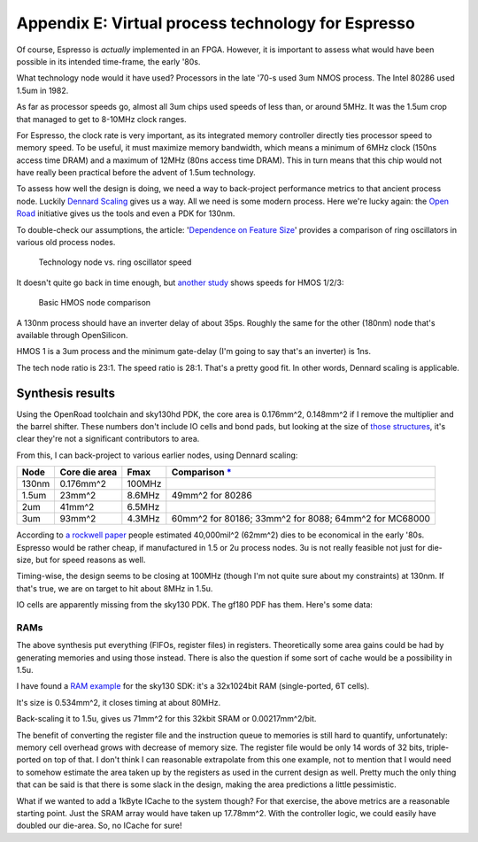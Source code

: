 Appendix E: Virtual process technology for Espresso
===================================================

Of course, Espresso is *actually* implemented in an FPGA. However, it is important to assess what would have been possible in its intended time-frame, the early '80s.

What technology node would it have used? Processors in the late '70-s used 3um NMOS process. The Intel 80286 used 1.5um in 1982.

As far as processor speeds go, almost all 3um chips used speeds of less than, or around 5MHz. It was the 1.5um crop that managed to get to 8-10MHz clock ranges.

For Espresso, the clock rate is very important, as its integrated memory controller directly ties processor speed to memory speed. To be useful, it must maximize memory bandwidth, which means a minimum of 6MHz clock (150ns access time DRAM) and a maximum of 12MHz (80ns access time DRAM). This in turn means that this chip would not have really been practical before the advent of 1.5um technology.

To assess how well the design is doing, we need a way to back-project performance metrics to that ancient process node. Luckily `Dennard Scaling <https://en.wikipedia.org/wiki/Dennard_scaling>`_ gives us a way. All we need is some modern process. Here we're lucky again: the `Open Road <https://openroad.readthedocs.io/en/latest/>`_ initiative gives us the tools and even a PDK for 130nm.

To double-check our assumptions, the article: '`Dependence on Feature Size <https://psec.uchicago.edu/workshops/fast_timing_conf_2011/system/docs/25/original/110429_psec_workshop_drake_size_dependence.pdf>`_' provides a comparison of ring oscillators in various old process nodes.

.. figure:: process_speed.png

  Technology node vs. ring oscillator speed

It doesn't quite go back in time enough, but `another study <https://www.semanticscholar.org/paper/HMOS-III-technology-Liu-Fu/898e1109886793a09fcdef2c4133be6acb902e67>`_ shows speeds for HMOS 1/2/3:

.. figure:: hmos.png

  Basic HMOS node comparison

A 130nm process should have an inverter delay of about 35ps. Roughly the same for the other (180nm) node that's available through OpenSilicon.

HMOS 1 is a 3um process and the minimum gate-delay (I'm going to say that's an inverter) is 1ns.

The tech node ratio is 23:1. The speed ratio is 28:1. That's a pretty good fit. In other words, Dennard scaling is applicable.

Synthesis results
-----------------

Using the OpenRoad toolchain and sky130hd PDK, the core area is 0.176mm^2, 0.148mm^2 if I remove the multiplier and the barrel shifter. These numbers don't include IO cells and bond pads, but looking at the size of `those structures <https://gf180mcu-pdk.readthedocs.io/en/latest/IPs/IO/gf180mcu_fd_io/features.html#cell-dimensions>`_, it's clear they're not a significant contributors to area.

From this, I can back-project to various earlier nodes, using Dennard scaling:

========  ============== ============= ==========================================================================================
 Node     Core die area   Fmax          Comparison `* <https://en.wikipedia.org/wiki/Transistor_count#Transistor_density>`_
========  ============== ============= ==========================================================================================
 130nm    0.176mm^2       100MHz
 1.5um    23mm^2          8.6MHz       49mm^2 for 80286
 2um      41mm^2          6.5MHz
 3um      93mm^2          4.3MHz       60mm^2 for 80186; 33mm^2 for 8088; 64mm^2 for MC68000
========  ============== ============= ==========================================================================================

According to `a rockwell paper <http://www.bitsavers.org/components/rockwell/Trends_in_Microcomputer_Technology_1977.pdf>`_ people estimated 40,000mil^2 (62mm^2) dies to be economical in the early '80s. Espresso would be rather cheap, if manufactured in 1.5 or 2u process nodes. 3u is not really feasible not just for die-size, but for speed reasons as well.

Timing-wise, the design seems to be closing at 100MHz (though I'm not quite sure about my constraints) at 130nm. If that's true, we are on target to hit about 8MHz in 1.5u.

IO cells are apparently missing from the sky130 PDK. The gf180 PDF has them. Here's some data:

RAMs
~~~~

The above synthesis put everything (FIFOs, register files) in registers. Theoretically some area gains could be had by generating memories and using those instead. There is also the question if some sort of cache would be a possibility in 1.5u.

I have found a `RAM example <https://github.com/ShonTaware/SRAM_SKY130#openram-configuration-for-skywater-sky130-pdks>`_ for the sky130 SDK: it's a 32x1024bit RAM (single-ported, 6T cells).

It's size is 0.534mm^2, it closes timing at about 80MHz.

Back-scaling it to 1.5u, gives us 71mm^2 for this 32kbit SRAM or 0.00217mm^2/bit.

The benefit of converting the register file and the instruction queue to memories is still hard to quantify, unfortunately: memory cell overhead grows with decrease of memory size. The register file would be only 14 words of 32 bits, triple-ported on top of that. I don't think I can reasonable extrapolate from this one example, not to mention that I would need to somehow estimate the area taken up by the registers as used in the current design as well. Pretty much the only thing that can be said is that there is some slack in the design, making the area predictions a little pessimistic.

What if we wanted to add a 1kByte ICache to the system though? For that exercise, the above metrics are a reasonable starting point. Just the SRAM array would have taken up 17.78mm^2. With the controller logic, we could easily have doubled our die-area. So, no ICache for sure!
